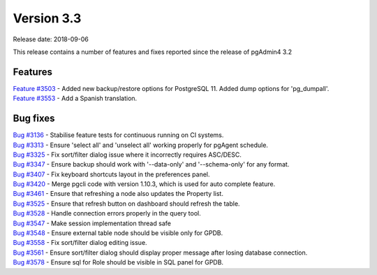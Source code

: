 ***********
Version 3.3
***********

Release date: 2018-09-06

This release contains a number of features and fixes reported since the release of pgAdmin4 3.2


Features
********

| `Feature #3503 <https://redmine.postgresql.org/issues/3503>`_ - Added new backup/restore options for PostgreSQL 11. Added dump options for 'pg_dumpall'.
| `Feature #3553 <https://redmine.postgresql.org/issues/3553>`_ - Add a Spanish translation.

Bug fixes
*********

| `Bug #3136 <https://redmine.postgresql.org/issues/3136>`_ - Stabilise feature tests for continuous running on CI systems.
| `Bug #3313 <https://redmine.postgresql.org/issues/3313>`_ - Ensure 'select all' and 'unselect all' working properly for pgAgent schedule.
| `Bug #3325 <https://redmine.postgresql.org/issues/3325>`_ - Fix sort/filter dialog issue where it incorrectly requires ASC/DESC.
| `Bug #3347 <https://redmine.postgresql.org/issues/3347>`_ - Ensure backup should work with '--data-only' and '--schema-only' for any format.
| `Bug #3407 <https://redmine.postgresql.org/issues/3407>`_ - Fix keyboard shortcuts layout in the preferences panel.
| `Bug #3420 <https://redmine.postgresql.org/issues/3420>`_ - Merge pgcli code with version 1.10.3, which is used for auto complete feature.
| `Bug #3461 <https://redmine.postgresql.org/issues/3461>`_ - Ensure that refreshing a node also updates the Property list.
| `Bug #3525 <https://redmine.postgresql.org/issues/3525>`_ - Ensure that refresh button on dashboard should refresh the table.
| `Bug #3528 <https://redmine.postgresql.org/issues/3528>`_ - Handle connection errors properly in the query tool.
| `Bug #3547 <https://redmine.postgresql.org/issues/3547>`_ - Make session implementation thread safe
| `Bug #3548 <https://redmine.postgresql.org/issues/3548>`_ - Ensure external table node should be visible only for GPDB.
| `Bug #3558 <https://redmine.postgresql.org/issues/3558>`_ - Fix sort/filter dialog editing issue.
| `Bug #3561 <https://redmine.postgresql.org/issues/3561>`_ - Ensure sort/filter dialog should display proper message after losing database connection.
| `Bug #3578 <https://redmine.postgresql.org/issues/3578>`_ - Ensure sql for Role should be visible in SQL panel for GPDB.

